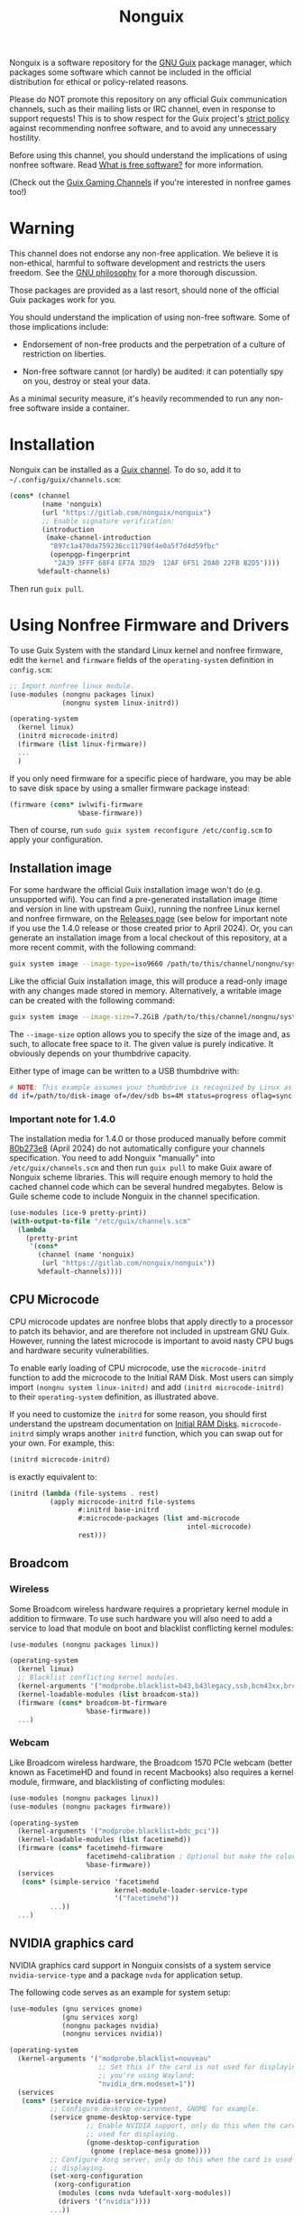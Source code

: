#+TITLE: Nonguix

Nonguix is a software repository for the
[[https://www.gnu.org/software/guix/][GNU Guix]] package manager,
which packages some software which cannot be included in the official
distribution for ethical or policy-related reasons.

Please do NOT promote this repository on any official Guix
communication channels, such as their mailing lists or IRC channel, even in
response to support requests!  This is to show respect for the Guix project's
[[http://www.gnu.org/distros/free-system-distribution-guidelines.html][strict policy]]
against recommending nonfree software, and to avoid any unnecessary hostility.

Before using this channel, you should understand the implications of using
nonfree software.  Read [[https://www.gnu.org/philosophy/free-sw.en.html][What is free software?]]
for more information.

(Check out the [[https://gitlab.com/guix-gaming-channels][Guix Gaming Channels]]
if you're interested in nonfree games too!)

* Warning

This channel does not endorse any non-free application.
We believe it is non-ethical, harmful to software development and
restricts the users freedom.
See the [[https://www.gnu.org/philosophy/free-sw.en.html][GNU philosophy]] for a more thorough discussion.

Those packages are provided as a last resort, should none of the official Guix
packages work for you.

You should understand the implication of using non-free software.  Some of those
implications include:

- Endorsement of non-free products and the perpetration of a culture of
  restriction on liberties.

- Non-free software cannot (or hardly) be audited: it can potentially spy on
  you, destroy or steal your data.

As a minimal security measure, it's heavily recommended to run any non-free
software inside a container.

* Installation

Nonguix can be installed as a
[[https://www.gnu.org/software/guix/manual/en/html_node/Channels.html][Guix channel]].
To do so, add it to =~/.config/guix/channels.scm=:

#+BEGIN_SRC scheme
  (cons* (channel
          (name 'nonguix)
          (url "https://gitlab.com/nonguix/nonguix")
          ;; Enable signature verification:
          (introduction
           (make-channel-introduction
            "897c1a470da759236cc11798f4e0a5f7d4d59fbc"
            (openpgp-fingerprint
             "2A39 3FFF 68F4 EF7A 3D29  12AF 6F51 20A0 22FB B2D5"))))
         %default-channels)
#+END_SRC

Then run =guix pull=.

* Using Nonfree Firmware and Drivers

To use Guix System with the standard Linux kernel and nonfree firmware, edit
the ~kernel~ and ~firmware~ fields of the ~operating-system~ definition in
=config.scm=:

#+BEGIN_SRC scheme
  ;; Import nonfree linux module.
  (use-modules (nongnu packages linux)
               (nongnu system linux-initrd))

  (operating-system
    (kernel linux)
    (initrd microcode-initrd)
    (firmware (list linux-firmware))
    ...
    )
#+END_SRC

If you only need firmware for a specific piece of hardware, you may be able to
save disk space by using a smaller firmware package instead:

#+BEGIN_SRC scheme
  (firmware (cons* iwlwifi-firmware
                   %base-firmware))
#+END_SRC

Then of course, run ~sudo guix system reconfigure /etc/config.scm~ to apply
your configuration.

** Installation image

For some hardware the official Guix installation image won't do
(e.g. unsupported wifi).  You can find a pre-generated installation image
(time and version in line with upstream Guix), running the nonfree Linux
kernel and nonfree firmware, on the [[https://gitlab.com/nonguix/nonguix/-/releases][Releases page]] (see below for important
note if you use the 1.4.0 release or those created prior to April 2024).  Or,
you can generate an installation image from a local checkout of this
repository, at a more recent commit, with the following command:

#+begin_src sh
guix system image --image-type=iso9660 /path/to/this/channel/nongnu/system/install.scm
#+end_src

Like the official Guix installation image, this will produce a read-only image
with any changes made stored in memory.  Alternatively, a writable image can
be created with the following command:

#+begin_src sh
guix system image --image-size=7.2GiB /path/to/this/channel/nongnu/system/install.scm
#+end_src

The ~--image-size~ option allows you to specify the size of the image and, as
such, to allocate free space to it.  The given value is purely indicative. It
obviously depends on your thumbdrive capacity.

Either type of image can be written to a USB thumbdrive with:

#+BEGIN_SRC sh
# NOTE: This example assumes your thumbdrive is recognized by Linux as /dev/sdb.
dd if=/path/to/disk-image of=/dev/sdb bs=4M status=progress oflag=sync
#+END_SRC

*** Important note for 1.4.0
The installation media for 1.4.0 or those produced manually before commit
[[https://gitlab.com/nonguix/nonguix/-/commit/80b273e86a19ceaee6d9b6650ed56e853409a799#note_2075084624][80b273e8]] (April 2024) do not automatically configure your channels
specification.  You need to add Nonguix "manually" into ~/etc/guix/channels.scm~
and then run ~guix pull~ to make Guix aware of Nonguix scheme libraries. This
will require enough memory to hold the cached channel code which can be
several hundred megabytes. Below is Guile scheme code to include Nonguix in
the channel specification.

#+BEGIN_SRC scheme
(use-modules (ice-9 pretty-print))
(with-output-to-file "/etc/guix/channels.scm"
  (lambda _
    (pretty-print
     '(cons*
       (channel (name 'nonguix)
		(url "https://gitlab.com/nonguix/nonguix"))
       %default-channels))))
#+END_SRC

** CPU Microcode

CPU microcode updates are nonfree blobs that apply directly to a processor to
patch its behavior, and are therefore not included in upstream GNU Guix.
However, running the latest microcode is important to avoid nasty CPU bugs and
hardware security vulnerabilities.

To enable early loading of CPU microcode, use the ~microcode-initrd~ function
to add the microcode to the Initial RAM Disk.  Most users can simply import
~(nongnu system linux-initrd)~ and add ~(initrd microcode-initrd)~ to their
~operating-system~ definition, as illustrated above.

If you need to customize the ~initrd~ for some reason, you should first
understand the upstream documentation on
[[https://guix.gnu.org/manual/en/html_node/Initial-RAM-Disk.html][Initial RAM Disks]].
~microcode-initrd~ simply wraps another ~initrd~ function, which you can swap
out for your own. For example, this:

#+BEGIN_SRC scheme
  (initrd microcode-initrd)
#+END_SRC

is exactly equivalent to:

#+BEGIN_SRC scheme
  (initrd (lambda (file-systems . rest)
            (apply microcode-initrd file-systems
                   #:initrd base-initrd
                   #:microcode-packages (list amd-microcode
                                              intel-microcode)
                   rest)))
#+END_SRC

** Broadcom

*** Wireless

Some Broadcom wireless hardware requires a proprietary kernel module in
addition to firmware. To use such hardware you will also need to add a service
to load that module on boot and blacklist conflicting kernel modules:

#+BEGIN_SRC scheme
  (use-modules (nongnu packages linux))

  (operating-system
    (kernel linux)
    ;; Blacklist conflicting kernel modules.
    (kernel-arguments '("modprobe.blacklist=b43,b43legacy,ssb,bcm43xx,brcm80211,brcmfmac,brcmsmac,bcma"))
    (kernel-loadable-modules (list broadcom-sta))
    (firmware (cons* broadcom-bt-firmware
                     %base-firmware))
    ...)
#+END_SRC

*** Webcam

Like Broadcom wireless hardware, the Broadcom 1570 PCIe webcam (better known as
FacetimeHD and found in recent Macbooks) also requires a kernel module,
firmware, and blacklisting of conflicting modules:

#+BEGIN_SRC scheme
  (use-modules (nongnu packages linux))
  (use-modules (nongnu packages firmware))

  (operating-system
    (kernel-arguments '("modprobe.blacklist=bdc_pci"))
    (kernel-loadable-modules (list facetimehd))
    (firmware (cons* facetimehd-firmware
                     facetimehd-calibration ; Optional but make the colors look better.
                     %base-firmware))
    (services
     (cons* (simple-service 'facetimehd
                            kernel-module-loader-service-type
                            '("facetimehd"))
            ...))
    ...)
#+END_SRC

** NVIDIA graphics card

NVIDIA graphics card support in Nonguix consists of a system service =nvidia-service-type= and a package =nvda= for application setup.

The following code serves as an example for system setup:

#+BEGIN_SRC scheme
  (use-modules (gnu services gnome)
               (gnu services xorg)
               (nongnu packages nvidia)
               (nongnu services nvidia))

  (operating-system
    (kernel-arguments '("modprobe.blacklist=nouveau"
                        ;; Set this if the card is not used for displaying or
                        ;; you're using Wayland:
                        "nvidia_drm.modeset=1"))
    (services
     (cons* (service nvidia-service-type)
            ;; Configure desktop environment, GNOME for example.
            (service gnome-desktop-service-type
                     ;; Enable NVIDIA support, only do this when the card is
                     ;; used for displaying.
                     (gnome-desktop-configuration
                      (gnome (replace-mesa gnome))))
            ;; Configure Xorg server, only do this when the card is used for
            ;; displaying.
            (set-xorg-configuration
             (xorg-configuration
              (modules (cons nvda %default-xorg-modules))
              (drivers '("nvidia"))))
            ...))
    ...)
#+END_SRC

For application setup, =mesa= has to be replaced with =nvda= for every individual package that requires the NVIDIA driver, this can be done with grafting (which doesn't rebuild packages) or rewriting inputs (which rebuilds packages) (see [[https://guix.gnu.org/manual/devel/en/guix.html#Package-Transformation-Options][Package Transformation Options]] in GNU Guix Reference Manual).  For example:

#+BEGIN_SRC shell
  guix build mesa-utils --with-graft=mesa=nvda
  guix build mesa-utils --with-input=mesa=nvda
#+END_SRC

The above transformation can be used within an one-off software environment spawned by =guix shell= as well, for correct environment variables, the =nvda= package may be added into the environment:

#+BEGIN_SRC shell
  guix shell mesa-utils nvda --with-graft=mesa=nvda \
       -- glxinfo
#+END_SRC

To graft mesa with nvda programmatically, use =replace-mesa= defined in =(nongnu packages nvidia)=:

#+BEGIN_SRC scheme
  (use-modules (nongnu packages nvidia))

  ;; Replace mesa with nvda for a single package.
  (replace-mesa <some-package>)

  ;; Replace mesa with nvda for a package list.
  (map replace-mesa (list <some-package> ...))

  ;; A package with mesa replaced is still a package, it can be part of a
  ;; package list.
  (list (replace-mesa <some-package>)
        ...)
#+END_SRC

When the card is not used for displaying, environment variables =__GLX_VENDOR_LIBRARY_NAME=nvidia= and =__NV_PRIME_RENDER_OFFLOAD=1= may be set.

** Substitutes for nonguix

A Nonguix substitute server is available at [[https://substitutes.nonguix.org]].
On Guix System, you can add and authorize this URL in the following way:
#+BEGIN_SRC scheme
(operating-system
  (services (modify-services %desktop-services
             (guix-service-type config => (guix-configuration
               (inherit config)
               (substitute-urls
                (append (list "https://substitutes.nonguix.org")
                  %default-substitute-urls))
               (authorized-keys
                (append (list (local-file "./signing-key.pub"))
                  %default-authorized-guix-keys))))))
  ...)
#+END_SRC

Notice that the URL of the server should be specified without a trailing
slash.  The file ~signing-key.pub~ should be downloaded directly from
[[https://substitutes.nonguix.org/signing-key.pub]].

Alternatively, you can replace ~(local-file "./signing-key.pub")~ by:
#+BEGIN_SRC scheme
(plain-file "non-guix.pub"
            "<contents of signing-key.pub>")
#+END_SRC

Guix System will only use the substitution server after it has been
reconfigured.  The substitution server will therefore by default not
be used the first time you run ~guix system reconfigure~ after adding
the substitution server.  It is therefore recommended to explicitly
specify the use of the substitution server the first time
you reconfigure your system:
#+BEGIN_SRC sh
sudo guix archive --authorize < signing-key.pub
sudo guix system reconfigure /etc/config.scm --substitute-urls='https://ci.guix.gnu.org https://bordeaux.guix.gnu.org https://substitutes.nonguix.org'
#+END_SRC

Check out the [[https://guix.gnu.org/manual/en/html_node/Substitutes.html][chapter on substitutes]]
in the Guix manual for more details.

** Pinning package versions

When using substitutes is not an option, you may find
that ~guix system reconfigure~ recompiles the kernel frequently due to version
bumps in the kernel package. An inferior can be used to pin the kernel version
and avoid lengthy rebuilds.

You must pin both Guix and Nonguix, as the Nonguix kernel packages derive from
those in Guix (so changes in either could cause a rebuild). Your preferred kernel
version must be available in both pinned channels.

Consult the output of ~guix system describe~ to get the commits of Guix and
Nonguix for the current generation. Once you have determined the commits to use,
create an inferior in your system configuration file that pins the channels to
them. Then grab the appropriately-versioned Linux package from the inferior to
use as your kernel.

#+BEGIN_SRC scheme
  (use-modules (srfi srfi-1)    ; for `first'
               (guix channels))
  (operating-system
    (kernel
      (let*
        ((channels
          (list (channel
                 (name 'nonguix)
                 (url "https://gitlab.com/nonguix/nonguix")
                 (commit "ff6ca98099c7c90e64256236a49ab21fa96fe11e"))
                (channel
                 (name 'guix)
                 (url "https://git.savannah.gnu.org/git/guix.git")
                 (commit "3be96aa9d93ea760e2d965cb3ef03540f01a0a22"))))
         (inferior
          (inferior-for-channels channels)))
        (first (lookup-inferior-packages inferior "linux" "5.4.21"))))
    ...)
#+END_SRC

* Contributing

Contributions are welcome!  If there's a package you would like to add, just
fork the repository and create a Merge Request when your package is ready.
Keep in mind:

- Nonguix follows the same
  [[https://www.gnu.org/software/guix/manual/en/html_node/Coding-Style.html][coding style]]
  as GNU Guix.  If you don't use Emacs, you should make use of the indent
  script from the GNU Guix repository (=./etc/indent-code.el=).
- Commit messages should follow the same
  [[https://www.gnu.org/prep/standards/html_node/Change-Logs.html][conventions]]
  set by GNU Guix.
- Although licensing restrictions are relaxed, packages should still have
  accurate license metadata.
- If a package could be added to upstream GNU Guix with a reasonable amount of
  effort, then it probably doesn't belong in Nonguix.  This isn't a dumping
  ground for subpar packages, but sometimes we may accept free software
  packages which are currently too cumbersome to properly build from source.
- If your package is a game, you should submit it to the
  [[https://gitlab.com/guix-gaming-channels][Guix Gaming Channels]] instead.

If you have a history of making quality contributions to GNU Guix or Nonguix
and would like commit access, just ask!  Nontrivial changes should still go
through a simple Merge Request and code review process, but Nonguix needs more
people involved to succeed as a community project.

* Community

If you want to discuss Nonguix-related topics, you can hang out and stay in
touch on the =#nonguix= IRC channel on [[https://libera.chat/][Libera Chat]].
